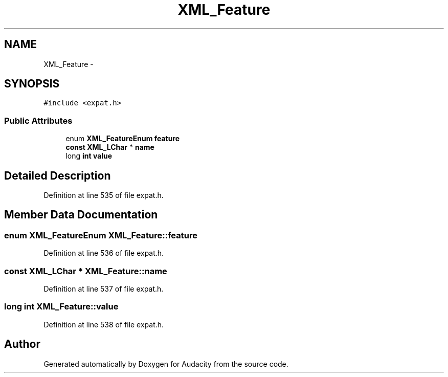 .TH "XML_Feature" 3 "Thu Apr 28 2016" "Audacity" \" -*- nroff -*-
.ad l
.nh
.SH NAME
XML_Feature \- 
.SH SYNOPSIS
.br
.PP
.PP
\fC#include <expat\&.h>\fP
.SS "Public Attributes"

.in +1c
.ti -1c
.RI "enum \fBXML_FeatureEnum\fP \fBfeature\fP"
.br
.ti -1c
.RI "\fBconst\fP \fBXML_LChar\fP * \fBname\fP"
.br
.ti -1c
.RI "long \fBint\fP \fBvalue\fP"
.br
.in -1c
.SH "Detailed Description"
.PP 
Definition at line 535 of file expat\&.h\&.
.SH "Member Data Documentation"
.PP 
.SS "enum \fBXML_FeatureEnum\fP XML_Feature::feature"

.PP
Definition at line 536 of file expat\&.h\&.
.SS "\fBconst\fP \fBXML_LChar\fP * XML_Feature::name"

.PP
Definition at line 537 of file expat\&.h\&.
.SS "long \fBint\fP XML_Feature::value"

.PP
Definition at line 538 of file expat\&.h\&.

.SH "Author"
.PP 
Generated automatically by Doxygen for Audacity from the source code\&.
